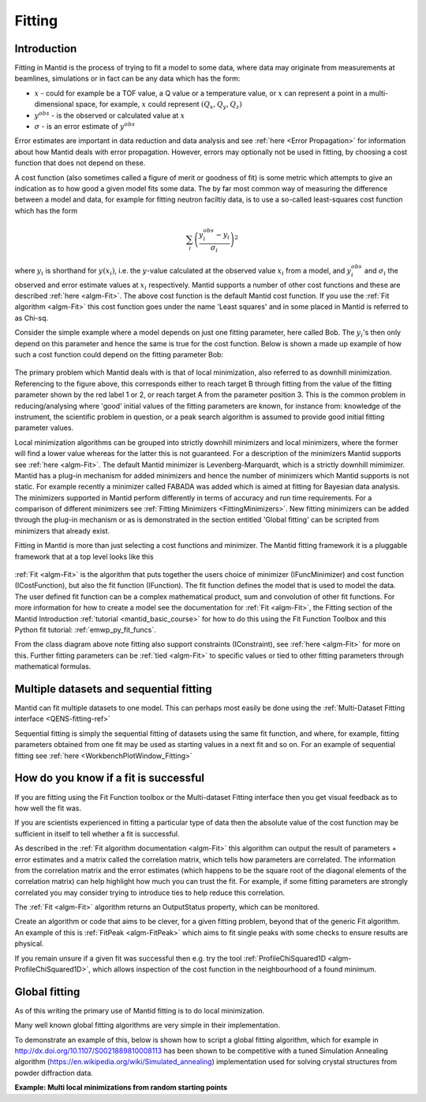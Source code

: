 .. _Fitting:

Fitting
=======

Introduction
------------
Fitting in Mantid is the process of trying to fit a model to some data,
where data may originate from measurements at beamlines, simulations or
in fact can be any data which has the form:

-  :math:`x` - could for example be a TOF value, a Q value or a temperature value, or :math:`x` can represent a point in a multi-dimensional space, for example, :math:`x` could represent :math:`(Q_x, Q_y, Q_z)`

-  :math:`y^{obs}` - is the observed or calculated value at :math:`x`

-  :math:`\sigma` - is an error estimate of :math:`y^{obs}`

Error estimates are important in data reduction and data analysis and
see :ref:`here <Error Propagation>` for information about how Mantid
deals with error propagation. However, errors may optionally not be used in
fitting, by choosing a cost function that does not depend on these.

A cost function (also sometimes called a figure of merit or goodness of fit)
is some metric which attempts to give an indication as to how good a given
model fits some data. The by far most common way of measuring the difference
between a model and data, for example for fitting neutron faciltiy data, is to use
a so-called least-squares cost function which has the form

.. math:: \sum_i \left( \frac{y_i^{obs}-y_i}{\sigma_i} \right)^2

where :math:`y_i` is shorthand for :math:`y(x_i)`, i.e. the :math:`y`-value
calculated at the observed value :math:`x_i` from a model, and :math:`y_i^{obs}`
and :math:`\sigma_i` the observed and error estimate values at :math:`x_i` respectively.
Mantid supports a number of other cost functions and these are described :ref:`here <algm-Fit>`.
The above cost function is the default Mantid cost function. If you use the
:ref:`Fit algorithm <algm-Fit>` this cost function goes under the name
'Least squares' and in some placed in Mantid is referred to as Chi-sq.

Consider the simple example where a model depends on just one fitting parameter,
here called Bob. The :math:`y_i`'s then only depend on this parameter and hence the same
is true for the cost function. Below is shown a made up example of how such a
cost function could depend on the fitting parameter Bob:

.. figure:: ../images/CostFunctionVSbob.png
   :alt: CostFunctionVSbob.png

The primary problem which Mantid deals with is that of
local minimization, also referred to as downhill minimization. Referencing to
the figure above, this corresponds either to reach target B through fitting from
the value of the fitting parameter shown by the red label 1 or 2, or reach
target A from the parameter position 3. This is the common problem in
reducing/analysing where 'good' initial values of the fitting parameters are known, for
instance from: knowledge of the instrument, the scientific problem in question,
or a peak search algorithm is assumed to provide good initial fitting parameter values.

Local minimization algorithms can be grouped into strictly downhill minimizers and local
minimizers, where the former will find a lower value whereas
for the latter this is not guaranteed. For a description of the minimizers
Mantid supports see :ref:`here <algm-Fit>`. The default Mantid minimizer is
Levenberg-Marquardt,
which is a strictly downhill mimimizer. Mantid has a plug-in mechanism for added
minimizers and hence the number of minimizers which Mantid supports is not static.
For example recently a minimizer called FABADA was added which
is aimed at fitting for Bayesian data analysis. The minimizers supported in Mantid
perform differently in terms of accuracy and run time requirements. For a
comparison of different minimizers see :ref:`Fitting Minimizers <FittingMinimizers>`. New fitting
minimizers can be added through the plug-in mechanism or as is demonstrated in the
section entitled 'Global fitting' can be scripted from minimizers that already exist.

Fitting in Mantid is more than just selecting a cost functions and minimizer.
The Mantid fitting framework it is a pluggable framework that at a top level
looks like this

.. figure:: ../images/FittingTopLevelClassView.png
   :alt: FittingTopLevelClassView.png

:ref:`Fit <algm-Fit>` is the algorithm that puts together the users choice of
minimizer (IFuncMinimizer) and cost function (ICostFunction), but also the fit
function (IFunction). The fit function defines the model that is used to model
the data. The user defined fit function can be a complex mathematical product,
sum and convolution of other fit functions. For more information for
how to create a model see the documentation for :ref:`Fit <algm-Fit>`, the
Fitting section of the Mantid Introduction :ref:`tutorial <mantid_basic_course>`
for how to do this using the Fit Function Toolbox and
this Python fit tutorial: :ref:`emwp_py_fit_funcs`.

From the class diagram above note fitting also support constraints (IConstraint),
see :ref:`here <algm-Fit>` for more on this. Further fitting parameters can be
:ref:`tied <algm-Fit>` to specific values or tied to other fitting parameters
through mathematical formulas.


Multiple datasets and sequential fitting
----------------------------------------
Mantid can fit multiple datasets to one model. This can perhaps most easily be
done using the :ref:`Multi-Dataset Fitting interface <QENS-fitting-ref>`

Sequential fitting is simply the sequential fitting of datasets
using the same fit function, and where, for example, fitting parameters obtained
from one fit may be used as starting values in a next fit and so on. For
an example of sequential fitting see :ref:`here <WorkbenchPlotWindow_Fitting>`


How do you know if a fit is successful
--------------------------------------
If you are fitting using the Fit Function toolbox or the Multi-dataset
Fitting interface then you get visual feedback as to how well the fit was.

If you are scientists experienced in fitting a particular type of data
then the absolute value of the cost function may be sufficient in itself
to tell whether a fit is successful.

As described in the :ref:`Fit algorithm documentation <algm-Fit>` this
algorithm can output the result of parameters + error estimates and
a matrix called the correlation matrix, which tells how
parameters are correlated. The information from the correlation matrix
and the error estimates (which happens to be the square root of the
diagonal elements of the correlation matrix) can help highlight how much
you can trust the fit. For example, if some fitting parameters are strongly
correlated you may consider trying to introduce ties to help reduce
this correlation.

The :ref:`Fit <algm-Fit>` algorithm returns an OutputStatus property,
which can be monitored.

Create an algorithm or code that aims to be clever, for a given fitting
problem, beyond that of the generic Fit algorithm. An example of this
is :ref:`FitPeak <algm-FitPeak>` which aims to fit single peaks
with some checks to ensure results are physical.

If you remain unsure if a given fit was successful then e.g. try the
tool :ref:`ProfileChiSquared1D <algm-ProfileChiSquared1D>`, which allows
inspection of the cost function in the neighbourhood of a found minimum.


Global fitting
-------------------------
As of this writing the primary use of Mantid fitting is to do local
minimization.

Many well known global fitting algorithms are very simple in their
implementation.

To demonstrate an example of this, below is shown how to script
a global fitting algorithm, which for example in http://dx.doi.org/10.1107/S0021889810008113
has been shown to be competitive with a tuned Simulation Annealing algorithm
(https://en.wikipedia.org/wiki/Simulated_annealing)
implementation used for solving crystal structures from powder diffraction data.

**Example: Multi local minimizations from random starting points**

.. testcode:: LocalMinimizationRandowStartingPoints

    # This script demonstrates a global fitting algorithm, which simply does local minimizations from random
    # starting positions of the fitting parameters.
    # For this demo example, just one fitting parameter is globally fitted, the peak center of a Gaussian peak
    # Please bear in mind the example here is to demonstrate this algorithm not provide a real global fitting problem

    from __future__ import print_function
    from random import random
    from time import sleep

    data = Load('HRP39182.RAW',LoadLogFiles=False, SpectrumList="1")

    # Specify the fitting interval
    startX = 93000
    endX = 93300

    # Set best very high value of the cost function to ensure lower is found at first attempt
    costFuncBest = 1e+100

    # Do local minimization from random starting positions
    numOfRandowAttempts = 10
    for i in range(10):
        # pick a randow value for the peak centre fitting parameter in the fitting interval
        tryCentre = str(startX + random()*(endX-startX))

        # Do a fit from this starting value of the peak centre fitting parameter
        # Note choice of local minimizer will affect the outcome
        fit_results = Fit(InputWorkspace='data', WorkspaceIndex=0, \
                          StartX = startX, EndX=endX, Output='fit', \
                          Function='name=Gaussian,Height=10,PeakCentre='+tryCentre+',Sigma=20',
                          Minimizer='Conjugate gradient (Fletcher-Reeves imp.)')
        costFuncVal = fit_results.OutputChi2overDoF

        # Here simply keep record of the best fit found, but this could easily be extended to
        # keep a record of all the minima found
        if costFuncVal < costFuncBest:
            costFuncBest = costFuncVal
            # here keep clone of best fit
            CloneWorkspace(InputWorkspace='fit_Workspace', OutputWorkspace='fitBest')

        # Uncomment the sleep if would like to watch this algorithm trying to
        # find the global minima (graphically and/or from command line)
        # print(costFuncVal)
        # sleep(2)

    print('test')

.. testoutput:: LocalMinimizationRandowStartingPoints
    :hide:
    :options: +NORMALIZE_WHITESPACE

    test

.. categories:: Concepts
